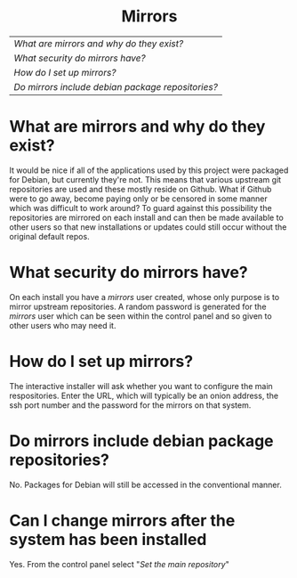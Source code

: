 #+TITLE:
#+AUTHOR: Bob Mottram
#+EMAIL: bob@robotics.uk.to
#+KEYWORDS: freedombox, debian, beaglebone, red matrix, email, web server, home server, internet, censorship, surveillance, social network, irc, jabber
#+DESCRIPTION: Mirroring git repositories
#+OPTIONS: ^:nil toc:nil
#+HTML_HEAD: <link rel="stylesheet" type="text/css" href="solarized-light.css" />

#+BEGIN_CENTER
[[file:images/logo.png]]
#+END_CENTER

#+BEGIN_HTML
<center>
<h1>Mirrors</h1>
</center>
#+END_HTML

| [[What are mirrors and why do they exist?]]         |
| [[What security do mirrors have?]]                  |
| [[How do I set up mirrors?]]                        |
| [[Do mirrors include debian package repositories?]] |

* What are mirrors and why do they exist?
It would be nice if all of the applications used by this project were packaged for Debian, but currently they're not. This means that various upstream git repositories are used and these mostly reside on Github. What if Github were to go away, become paying only or be censored in some manner which was difficult to work around? To guard against this possibility the repositories are mirrored on each install and can then be made available to other users so that new installations or updates could still occur without the original default repos.
* What security do mirrors have?
On each install you have a /mirrors/ user created, whose only purpose is to mirror upstream repositories. A random password is generated for the /mirrors/ user which can be seen within the control panel and so given to other users who may need it.
* How do I set up mirrors?
The interactive installer will ask whether you want to configure the main respositories. Enter the URL, which will typically be an onion address, the ssh port number and the password for the mirrors on that system.
* Do mirrors include debian package repositories?
No. Packages for Debian will still be accessed in the conventional manner.
* Can I change mirrors after the system has been installed
Yes. From the control panel select "/Set the main repository/"
